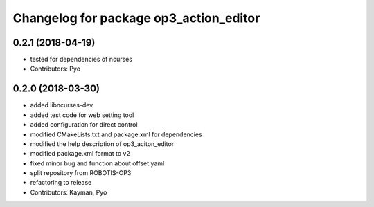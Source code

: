 ^^^^^^^^^^^^^^^^^^^^^^^^^^^^^^^^^^^^^^^
Changelog for package op3_action_editor
^^^^^^^^^^^^^^^^^^^^^^^^^^^^^^^^^^^^^^^

0.2.1 (2018-04-19)
------------------
* tested for dependencies of ncurses
* Contributors: Pyo

0.2.0 (2018-03-30)
------------------
* added libncurses-dev
* added test code for web setting tool
* added configuration for direct control
* modified CMakeLists.txt and package.xml for dependencies
* modified the help description of op3_aciton_editor
* modified package.xml format to v2
* fixed minor bug and function about offset.yaml
* split repository from ROBOTIS-OP3
* refactoring to release
* Contributors: Kayman, Pyo
